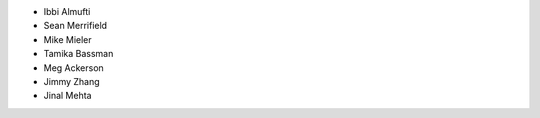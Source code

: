 - Ibbi Almufti
- Sean Merrifield
- Mike Mieler
- Tamika Bassman
- Meg Ackerson
- Jimmy Zhang
- Jinal Mehta